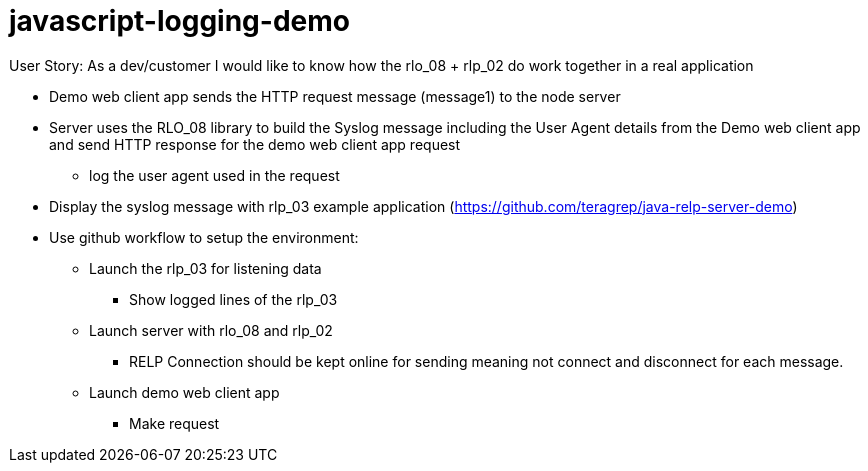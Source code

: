 # javascript-logging-demo

User Story: As a dev/customer I would like to know how the rlo_08 + rlp_02 do work together in a real application

* Demo web client app sends the HTTP request message (message1) to the node server
* Server uses the RLO_08 library to build the Syslog message including the User Agent details from the Demo web client app and send HTTP response for the demo web client app request
** log the user agent used in the request
* Display the syslog message with rlp_03 example application (https://github.com/teragrep/java-relp-server-demo)
* Use github workflow to setup the environment:
** Launch the rlp_03 for listening data
*** Show logged lines of the rlp_03
** Launch server with rlo_08 and rlp_02
*** RELP Connection should be kept online for sending meaning not connect and disconnect for each message.
** Launch demo web client app
*** Make request
